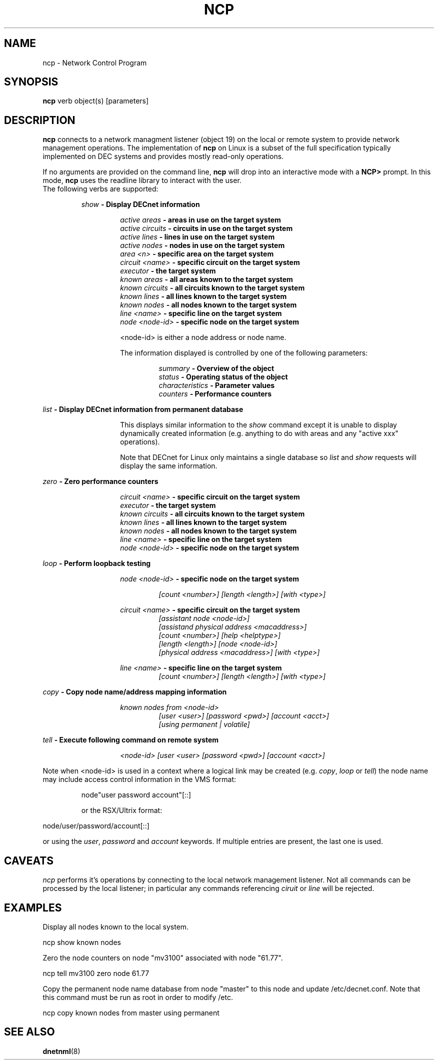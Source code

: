 .TH NCP 1 "June 4, 2024" "DECnet Utilities"
.SH NAME
ncp \- Network Control Program
.SH SYNOPSIS
.B ncp
verb object(s) [parameters]
.br
.SH DESCRIPTION
.PP
\fBncp\fP connects to a network managment listener (object 19) on the local or
remote system to provide network management operations. The implementation
of \fBncp\fP on Linux is a subset of the full specification typically
implemented on DEC systems and provides mostly read-only operations.

If no arguments are provided on the command line, \fBncp\fP will drop into
an interactive mode with a \fBNCP> \fP prompt. In this mode, \fBncp\fP uses
the readline library to interact with the user.
.br

.TP
The following verbs are supported:

.br
.B "\fIshow\fP \- Display DECnet information
.br

.RS
.RS
.B "\fIactive areas\fP    \- areas in use on the target system"
.br
.B "\fIactive circuits\fP \- circuits in use on the target system"
.br
.B "\fIactive lines\fP    \- lines in use on the target system"
.br
.B "\fIactive nodes\fP    \- nodes in use on the target system"
.br
.B "\fIarea <n>\fP        \- specific area on the target system"
.br
.B "\fIcircuit <name>\fP  \- specific circuit on the target system"
.br
.B "\fIexecutor\fP        \- the target system"
.br
.B "\fIknown areas\fP     \- all areas known to the target system"
.br
.B "\fIknown circuits\fP  \- all circuits known to the target system"
.br
.B "\fIknown lines\fP     \- all lines known to the target system"
.br
.B "\fIknown nodes\fP     \- all nodes known to the target system"
.br
.B "\fIline <name>\fP     \- specific line on the target system"
.br
.B "\fInode <node-id>\fP  \- specific node on the target system"
.br

<node-id> is either a node address or node name.

The information displayed is controlled by one of the following parameters:

.RS
.B "\fIsummary\fP         \- Overview of the object"
.br
.B "\fIstatus\fP          \- Operating status of the object"
.br
.B "\fIcharacteristics\fP \- Parameter values"
.br
.B "\fIcounters\fP        \- Performance counters"
.br
.RE
.RE
.RE

.B "\fIlist\fP \- Display DECnet information from permanent database"
.br

.RS
.RS
This displays similar information to the \fIshow\fP command except it is
unable to display dynamically created information (e.g. anything to do with
areas and any "active xxx" operations).

Note that DECnet for Linux only maintains a single database so \fIlist\fP
and \fIshow\fP requests will display the same information.
.br
.RE
.RE

.B "\fIzero\fP \- Zero performance counters"
.br

.RS
.RS
.B "\fIcircuit <name>\fP  \- specific circuit on the target system"
.br
.B "\fIexecutor\fP        \- the target system"
.br
.B "\fIknown circuits\fP  \- all circuits known to the target system"
.br
.B "\fIknown lines\fP     \- all lines known to the target system"
.br
.B "\fIknown nodes\fP     \- all nodes known to the target system"
.br
.B "\fIline <name>\fP     \- specific line on the target system"
.br
.B "\fInode <node-id>\fP  \- specific node on the target system"
.br
.RE
.RE

.B "\fIloop\fP \- Perform loopback testing"
.br

.RS
.RS
.B "\fInode <node-id>\fP  \- specific node on the target system"

.RS
.B "\fI[count <number>] [length <length>] [with <type>]\fP"
.br
.RE

.B "\fIcircuit <name>\fP  \- specific circuit on the target system"
.br
.RS
.B "\fI[assistant node <node-id>]\fP"
.br
.B "\fI[assistand physical address <macaddress>]\fP"
.br
.B "\fI[count <number>] [help <helptype>]\fP"
.br
.B "\fI[length <length>] [node <node-id>]\fP"
.br
.B "\fI[physical address <macaddress>] [with <type>]\fP"
.br
.RE

.B "\fIline <name>\fP     \- specific line on the target system"
.br
.RS
.B "\fI[count <number>] [length <length>] [with <type>]\fP"
.RE
.RE
.RE

.B "\fIcopy\fP \- Copy node name/address mapping information"
.br

.RS
.RS
.B "\fIknown nodes from <node-id>\fP" 
.br
.RS
.B "\fI[user <user>] [password <pwd>] [account <acct>]\fP"
.br
.B "\fI[using permanent | volatile]\fP"
.br
.RE
.RE
.RE

.B "\fItell\fP \- Execute following command on remote system"
.br

.RS
.RS
.B "\fI<node-id> [user <user> [password <pwd>] [account <acct>]\fP"
.br
.RE
.RE


Note when <node-id> is used in a context where a logical link may be created
(e.g. \fIcopy\fP, \fIloop\fP or \fItell\fP)
the node name may include access control information  in the VMS format:
.br

.RS
node"user password account"[::]
.br
.RE

.RS
or the RSX/Ultrix format:
.RE
.br

.rs
node/user/password/account[::]
.br
.RE

or using the \fIuser\fP, \fIpassword\fP and \fIaccount\fP keywords. If multiple
entries are present, the last one is used.

.SH CAVEATS
.br
\fIncp\fP performs it's operations by connecting to the local network management
listener. Not all commands can be processed by the local listener; in particular
any commands referencing \fIciruit\fP or \fIline\fP will be rejected.
.br

.SH EXAMPLES
.br
Display all nodes known to the local system.
.br
.br
.PP
   ncp show known nodes
.br

.br
Zero the node counters on node "mv3100" associated with node "61.77".
.br
.PP
   ncp tell mv3100 zero node 61.77
.br

.br
Copy the permanent node name database from node "master" to this node and
update /etc/decnet.conf. Note that this command must be run as root in order
to modify /etc.
.br
.br
.PP
   ncp copy known nodes from master using permanent
.br

.SH SEE ALSO
.BR dnetnml "(8)"

